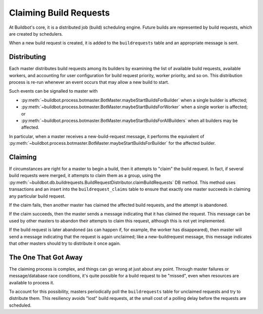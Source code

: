 ..
    TODO: replace generic references here with refs to specific bb:msg's

.. _Claiming-Build-Requests:

Claiming Build Requests
=======================

At Buildbot's core, it is a distributed job (build) scheduling engine.
Future builds are represented by build requests, which are created by schedulers.

When a new build request is created, it is added to the ``buildrequests`` table and an appropriate message is sent.

Distributing
------------

Each master distributes build requests among its builders by examining the list of available build requests, available workers, and accounting for user configuration for build request priority, worker priority, and so on.
This distribution process is re-run whenever an event occurs that may allow a new build to start.

Such events can be signalled to master with

* :py:meth:`~buildbot.process.botmaster.BotMaster.maybeStartBuildsForBuilder` when a single builder is affected;
* :py:meth:`~buildbot.process.botmaster.BotMaster.maybeStartBuildsForWorker` when a single worker is affected; or
* :py:meth:`~buildbot.process.botmaster.BotMaster.maybeStartBuildsForAllBuilders` when all builders may be affected.

In particular, when a master receives a new-build-request message, it performs the equivalent of :py:meth:`~buildbot.process.botmaster.BotMaster.maybeStartBuildsForBuilder` for the affected builder.

Claiming
--------

If circumstances are right for a master to begin a build, then it attempts to "claim" the build request.
In fact, if several build requests were merged, it attempts to claim them as a group, using the :py:meth:`~buildbot.db.buildrequests.BuildRequestDistributor.claimBuildRequests` DB method.
This method uses transactions and an insert into the ``buildrequest_claims`` table to ensure that exactly one master succeeds in claiming any particular build request.

If the claim fails, then another master has claimed the affected build requests, and the attempt is abandoned.

If the claim succeeds, then the master sends a message indicating that it has claimed the request.
This message can be used by other masters to abandon their attempts to claim this request, although this is not yet implemented.

If the build request is later abandoned (as can happen if, for example, the worker has disappeared), then master will send a message indicating that the request is again unclaimed; like a new-buildrequest message, this message indicates that other masters should try to distribute it once again.

The One That Got Away
---------------------

The claiming process is complex, and things can go wrong at just about any point.
Through master failures or message/database race conditions, it's quite possible for a build request to be "missed", even when resources are available to process it.

To account for this possibility, masters periodically poll the ``buildrequests`` table for unclaimed requests and try to distribute them.
This resiliency avoids "lost" build requests, at the small cost of a polling delay before the requests are scheduled.
